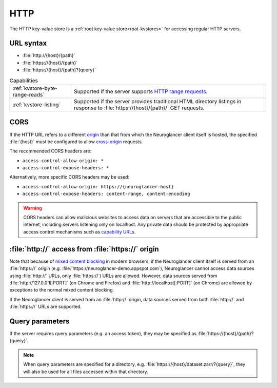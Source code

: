 .. _http-kvstore:

HTTP
====

The HTTP key-value store is a :ref:`root key-value store<root-kvstores>` for
accessing regular HTTP servers.

URL syntax
----------

- :file:`http://{host}/{path}`
- :file:`https://{host}/{path}`
- :file:`https://{host}/{path}?{query}`

.. list-table:: Capabilities

   * - :ref:`kvstore-byte-range-reads`
     - Supported if the server supports `HTTP range requests
       <https://developer.mozilla.org/en-US/docs/Web/HTTP/Range_requests>`__.
   * - :ref:`kvstore-listing`
     - Supported if the server provides traditional HTML directory listings in
       response to :file:`https://{host}/{path}/` GET requests.

CORS
----

If the HTTP URL refers to a different `origin
<https://developer.mozilla.org/en-US/docs/Web/Security/Same-origin_policy>`__
than that from which the Neuroglancer client itself is hosted, the specified
:file:`{host}` must be configured to allow `cross-origin
<https://developer.mozilla.org/en-US/docs/Web/HTTP/CORS>`__ requests.

The recommended CORS headers are:

- ``access-control-allow-origin: *``
- ``access-control-expose-headers: *``

Alternatively, more specific CORS headers may be used:

- ``access-control-allow-origin: https://{neuroglancer-host}``
- ``access-control-expose-headers: content-range, content-encoding``

.. warning::

   CORS headers can allow malicious websites to access data on servers that are
   accessible to the public internet, including servers listening only on
   localhost. Any private data should be protected by appropriate access control
   mechanisms such as `capability URLs
   <https://www.w3.org/2001/tag/doc/capability-urls/>`__.

:file:`http://` access from :file:`https://` origin
---------------------------------------------------

Note that because of `mixed content blocking
<https://developer.mozilla.org/en-US/docs/Web/Security/Mixed_content>`__ in
modern browsers, if the Neuroglancer client itself is served from an
:file:`https://` origin (e.g. :file:`https://neuroglancer-demo.appspot.com`),
Neuroglancer cannot access data sources using :file:`http://` URLs, only
:file:`https://`) URLs are allowed. However, data sources served from
:file:`http://127.0.0.1[:PORT]` (on Chrome and Firefox) and
:file:`http://localhost[:PORT]` (on Chrome) are allowed by exceptions to the
normal mixed content blocking.

If the Neuroglancer client is served from an :file:`http://` origin, data sources
served from both :file:`http://` and :file:`https://` URLs are supported.

Query parameters
----------------

If the server requires query parameters (e.g. an access token), they may be
specified as :file:`https://{host}/{path}?{query}`.

.. note::

   When query parameters are specified for a directory, e.g.
   :file:`https://{host}/dataset.zarr/?{query}`, they will also be used for all
   files accessed within that directory.
